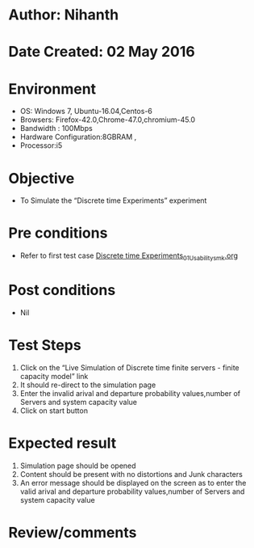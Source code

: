 * Author: Nihanth
* Date Created: 02 May 2016
* Environment
  - OS: Windows 7, Ubuntu-16.04,Centos-6
  - Browsers: Firefox-42.0,Chrome-47.0,chromium-45.0
  - Bandwidth : 100Mbps
  - Hardware Configuration:8GBRAM , 
  - Processor:i5

* Objective
  - To Simulate the “Discrete time Experiments” experiment

* Pre conditions
  - Refer to first test case [[https://github.com/Virtual-Labs/queueing-networks-modelling-lab-iitd/blob/master/test-cases/integration_test-cases/Discrete time Experiments/Discrete time Experiments_01_Usability_smk.org][Discrete time Experiments_01_Usability_smk.org]]

* Post conditions
  - Nil
* Test Steps
  1. Click on the “Live Simulation of Discrete time finite servers - finite capacity model” link 
  2. It should re-direct to the simulation page
  3. Enter the invalid arival and departure probability values,number of Servers and system capacity value
  4. Click on start button

* Expected result
  1. Simulation page should be opened
  2. Content should be present with no distortions and Junk characters
  3. An error message should be displayed on the screen as to enter the valid arival and departure probability values,number of Servers and system capacity value

* Review/comments


